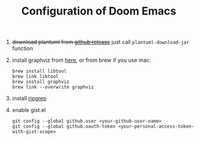 #+TITLE:   Configuration of Doom Emacs
#+SINCE:   <replace with next tagged release version>
#+STARTUP: inlineimages nofold

1. +download plantuml from [[https://github.com/plantuml/plantuml/releases][github release]]+ just call ~plantuml-download-jar~ function

2. install graphviz from [[https://www.graphviz.org/download/][here]], or from brew if you use mac:
   #+begin_src
   brew install libtool
   brew link libtool
   brew install graphviz
   brew link --overwrite graphviz
   #+end_src

3. install [[https://github.com/BurntSushi/ripgrep][ripgrep]]

4. enable gist.el
   #+begin_src
   git config --global github.user <your-github-user-name>
   git config --global github.oauth-token <your-personal-access-token-with-gist-scope>
   #+end_src
